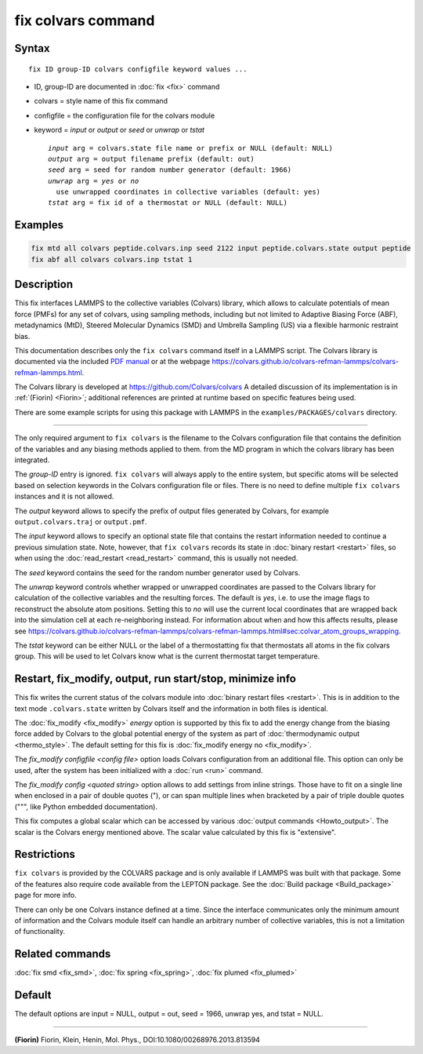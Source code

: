 .. index:: fix colvars

fix colvars command
===================

Syntax
""""""

.. parsed-literal::

   fix ID group-ID colvars configfile keyword values ...

* ID, group-ID are documented in :doc:`fix <fix>` command
* colvars = style name of this fix command
* configfile = the configuration file for the colvars module
* keyword = *input* or *output* or *seed* or *unwrap* or *tstat*

  .. parsed-literal::

       *input* arg = colvars.state file name or prefix or NULL (default: NULL)
       *output* arg = output filename prefix (default: out)
       *seed* arg = seed for random number generator (default: 1966)
       *unwrap* arg = *yes* or *no*
         use unwrapped coordinates in collective variables (default: yes)
       *tstat* arg = fix id of a thermostat or NULL (default: NULL)

Examples
""""""""

.. code-block:: LAMMPS

   fix mtd all colvars peptide.colvars.inp seed 2122 input peptide.colvars.state output peptide
   fix abf all colvars colvars.inp tstat 1

Description
"""""""""""

This fix interfaces LAMMPS to the collective variables (Colvars) library,
which allows to calculate potentials of mean force (PMFs) for any set of
colvars, using sampling methods, including but not limited to Adaptive
Biasing Force (ABF), metadynamics (MtD), Steered Molecular Dynamics (SMD)
and Umbrella Sampling (US) via a flexible harmonic restraint bias.

This documentation describes only the ``fix colvars`` command itself in a
LAMMPS script.  The Colvars library is documented via the included
`PDF manual <PDF/colvars-refman-lammps.pdf>`_ or at the webpage `https://colvars.github.io/colvars-refman-lammps/colvars-refman-lammps.html <https://colvars.github.io/colvars-refman-lammps/colvars-refman-lammps.html>`_.

The Colvars library is developed at `https://github.com/Colvars/colvars
<https://github.com/Colvars/colvars>`_  A detailed discussion of its
implementation is in :ref:`(Fiorin) <Fiorin>`; additional references are
printed at runtime based on specific features being used.

There are some example scripts for using this package with LAMMPS in the
``examples/PACKAGES/colvars`` directory.

----------

The only required argument to ``fix colvars`` is the filename to the Colvars
configuration file that contains the definition of the variables and any
biasing methods applied to them.
from the MD program in which the colvars library has been integrated.

The *group-ID* entry is ignored.  ``fix colvars`` will always apply to the
entire system, but specific atoms will be selected based on selection
keywords in the Colvars configuration file or files.  There is no need to
define multiple ``fix colvars`` instances and it is not allowed.

The *output* keyword allows to specify the prefix of output files generated
by Colvars, for example ``output.colvars.traj`` or ``output.pmf``.

The *input* keyword allows to specify an optional state file that contains
the restart information needed to continue a previous simulation state.
Note, however, that ``fix colvars`` records its state in :doc:`binary restart
<restart>` files, so when using the :doc:`read_restart <read_restart>`
command, this is usually not needed.

The *seed* keyword contains the seed for the random number generator used by
Colvars.

The *unwrap* keyword controls whether wrapped or unwrapped coordinates
are passed to the Colvars library for calculation of the collective
variables and the resulting forces. The default is *yes*, i.e. to use
the image flags to reconstruct the absolute atom positions.
Setting this to *no* will use the current local coordinates that are
wrapped back into the simulation cell at each re-neighboring instead.  For information about when and how this affects results, please see `https://colvars.github.io/colvars-refman-lammps/colvars-refman-lammps.html#sec:colvar_atom_groups_wrapping <https://colvars.github.io/colvars-refman-lammps/colvars-refman-lammps.html#sec:colvar_atom_groups_wrapping>`_.

The *tstat* keyword can be either NULL or the label of a thermostatting fix
that thermostats all atoms in the fix colvars group.  This will be used to
let Colvars know what is the current thermostat target temperature.

Restart, fix_modify, output, run start/stop, minimize info
"""""""""""""""""""""""""""""""""""""""""""""""""""""""""""

This fix writes the current status of the colvars module into :doc:`binary
restart files <restart>`. This is in addition to the text mode
``.colvars.state`` written by Colvars itself and the information in both
files is identical.

The :doc:`fix_modify <fix_modify>` *energy* option is supported by
this fix to add the energy change from the biasing force added by
Colvars to the global potential energy of the system as part of
:doc:`thermodynamic output <thermo_style>`.  The default setting for
this fix is :doc:`fix_modify energy no <fix_modify>`.

The *fix_modify configfile <config file>* option loads Colvars configuration
from an additional file. This option can only be used, after the system has
been initialized with a :doc:`run <run>` command.

The *fix_modify config <quoted string>* option allows to add settings
from inline strings. Those have to fit on a single line when enclosed
in a pair of double quotes ("), or can span multiple lines when bracketed
by a pair of triple double quotes (""", like Python embedded documentation).

This fix computes a global scalar which can be accessed by various
:doc:`output commands <Howto_output>`.  The scalar is the Colvars
energy mentioned above.  The scalar value calculated by this fix is
"extensive".

Restrictions
""""""""""""

``fix colvars`` is provided by the COLVARS package and is only available if
LAMMPS was built with that package.  Some of the features also require code
available from the LEPTON package.  See the :doc:`Build package
<Build_package>` page for more info.

There can only be one Colvars instance defined at a time.  Since the
interface communicates only the minimum amount of information and the Colvars
module itself can handle an arbitrary number of collective variables, this is
not a limitation of functionality.

Related commands
""""""""""""""""

:doc:`fix smd <fix_smd>`, :doc:`fix spring <fix_spring>`,
:doc:`fix plumed <fix_plumed>`

Default
"""""""

The default options are input = NULL, output = out, seed = 1966, unwrap yes,
and tstat = NULL.

----------

.. _Fiorin:

**(Fiorin)** Fiorin, Klein, Henin, Mol. Phys., DOI:10.1080/00268976.2013.813594
